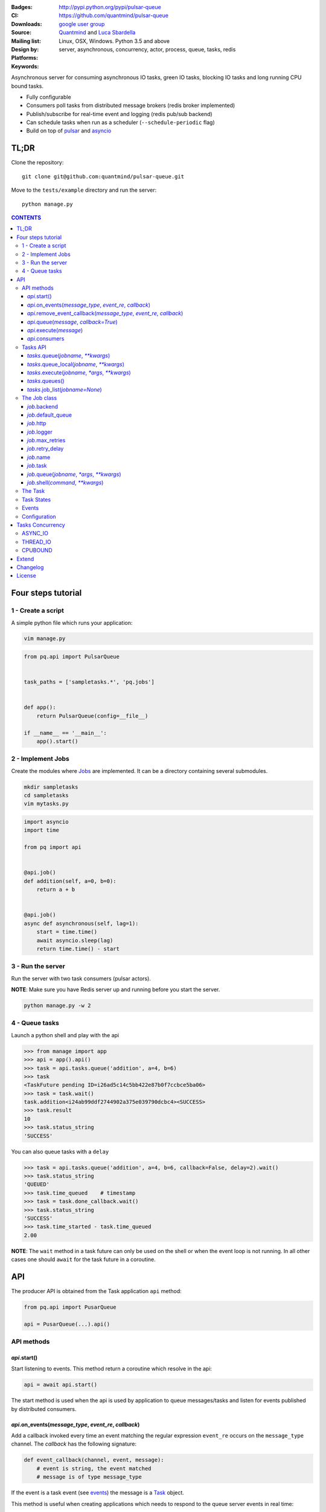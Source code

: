 |pulsar-queue|

:Badges: |license|  |pyversions| |status| |pypiversion|
:CI: |circleci| |coverage| |appveyor|
:Downloads: http://pypi.python.org/pypi/pulsar-queue
:Source: https://github.com/quantmind/pulsar-queue
:Mailing list: `google user group`_
:Design by: `Quantmind`_ and `Luca Sbardella`_
:Platforms: Linux, OSX, Windows. Python 3.5 and above
:Keywords: server, asynchronous, concurrency, actor, process, queue, tasks, redis


.. |pypiversion| image:: https://badge.fury.io/py/pulsar-queue.svg
  :target: https://pypi.python.org/pypi/pulsar-queue
.. |pyversions| image:: https://img.shields.io/pypi/pyversions/pulsar-queue.svg
  :target: https://pypi.python.org/pypi/pulsar-queue
.. |license| image:: https://img.shields.io/pypi/l/pulsar-queue.svg
  :target: https://pypi.python.org/pypi/pulsar-queue
.. |status| image:: https://img.shields.io/pypi/status/pulsar-queue.svg
  :target: https://pypi.python.org/pypi/pulsar-queue
.. |downloads| image:: https://img.shields.io/pypi/dd/pulsar-queue.svg
  :target: https://pypi.python.org/pypi/pulsar-queue
.. |travis| image:: https://img.shields.io/travis/quantmind/pulsar-queue/master.svg
  :target: https://travis-ci.org/quantmind/pulsar-queue
.. |appveyor| image:: https://ci.appveyor.com/api/projects/status/7us462jl0de2w0ly/branch/master?svg=true
    :target: https://ci.appveyor.com/project/lsbardel/pulsar-queue
.. |coverage| image:: https://codecov.io/gh/quantmind/pulsar-queue/branch/master/graph/badge.svg
  :target: https://codecov.io/gh/quantmind/pulsar-queue
.. |circleci| image:: https://circleci.com/gh/quantmind/pulsar-queue.svg?style=svg
    :target: https://circleci.com/gh/quantmind/pulsar-queue

Asynchronous server for consuming asynchronous IO tasks, green IO tasks,
blocking IO tasks and long running CPU bound tasks.

* Fully configurable
* Consumers poll tasks from distributed message brokers (redis broker implemented)
* Publish/subscribe for real-time event and logging (redis pub/sub backend)
* Can schedule tasks when run as a scheduler (``--schedule-periodic`` flag)
* Build on top of pulsar_ and asyncio_


TL;DR
========

Clone the repository::

    git clone git@github.com:quantmind/pulsar-queue.git


Move to the ``tests/example`` directory and run the server::

    python manage.py



.. contents:: **CONTENTS**


Four steps tutorial
========================

1 - Create a script
----------------------

A simple python file which runs your application:

.. code::

    vim manage.py


.. code:: python

    from pq.api import PulsarQueue


    task_paths = ['sampletasks.*', 'pq.jobs']


    def app():
        return PulsarQueue(config=__file__)

    if __name__ == '__main__':
        app().start()


2 - Implement Jobs
---------------------

Create the modules where Jobs_ are implemented.
It can be a directory containing several submodules.

.. code::

    mkdir sampletasks
    cd sampletasks
    vim mytasks.py

.. code:: python

    import asyncio
    import time

    from pq import api


    @api.job()
    def addition(self, a=0, b=0):
        return a + b


    @api.job()
    async def asynchronous(self, lag=1):
        start = time.time()
        await asyncio.sleep(lag)
        return time.time() - start


3 - Run the server
---------------------

Run the server with two task consumers (pulsar actors).

**NOTE**: Make sure you have Redis server up and running before you start the server.

.. code::

    python manage.py -w 2

4 - Queue tasks
---------------------

Launch a python shell and play with the api

.. code:: python

    >>> from manage import app
    >>> api = app().api()
    >>> task = api.tasks.queue('addition', a=4, b=6)
    >>> task
    <TaskFuture pending ID=i26ad5c14c5bb422e87b0f7ccbce5ba06>
    >>> task = task.wait()
    task.addition<i24ab99ddf2744902a375e039790dcbc4><SUCCESS>
    >>> task.result
    10
    >>> task.status_string
    'SUCCESS'

You can also queue tasks with a ``delay``

.. code:: python

    >>> task = api.tasks.queue('addition', a=4, b=6, callback=False, delay=2).wait()
    >>> task.status_string
    'QUEUED'
    >>> task.time_queued    # timestamp
    >>> task = task.done_callback.wait()
    >>> task.status_string
    'SUCCESS'
    >>> task.time_started - task.time_queued
    2.00

**NOTE**: The ``wait`` method in a task future can only be used on the shell
or when the event loop is not running. In all other cases one should ``await``
for the task future in a coroutine.

API
=============

The producer API is obtained from the Task application ``api`` method:

.. code:: python

    from pq.api import PusarQueue

    api = PusarQueue(...).api()


API methods
---------------

*api*.start()
~~~~~~~~~~~~~~~~~~~~~~~~~~~~~

Start listening to events. This method return a coroutine which resolve in the api:

.. code:: python

    api = await api.start()

The start method is used when the api is used by application to queue messages/tasks
and listen for events published by distributed consumers.

*api*.on_events(*message_type*, *event_re*, *callback*)
~~~~~~~~~~~~~~~~~~~~~~~~~~~~~~~~~~~~~~~~~~~~~~~~~~~~~~~~~~~

Add a callback invoked every time an event matching the regular expression ``event_re``
occurs on the ``message_type`` channel. The *callback* has the following signature:

.. code:: python

    def event_callback(channel, event, message):
        # event is string, the event matched
        # message is of type message_type

If the event is a task event (see events_) the message is a Task_ object.

This method is useful when creating applications which needs to respond to the
queue server events in real time::

    api.on_events('task', 'queued', callback)
    api.on_events('task', 'started', callback)
    api.on_events('task', 'done', callback)


*api*.remove_event_callback(*message_type*, *event_re*, *callback*)
~~~~~~~~~~~~~~~~~~~~~~~~~~~~~~~~~~~~~~~~~~~~~~~~~~~~~~~~~~~~~~~~~~~~~~~

Remove a previously added event callback. This method is safe.

*api*.queue(*message*, *callback=True*)
~~~~~~~~~~~~~~~~~~~~~~~~~~~~~~~~~~~~~~~~~~~~~~

Queue a message in the message queue, equivalent to:

.. code:: python

    api.broker.queue(message, callback)

This method returns a ``MessageFuture``, a subclass of asyncio Future_ which
resolves in a ``message`` object.
If ``callback`` is True (default) the Future is resolved once the message
is delivered (out of the queue), otherwise is is resolved once the message
is queued (entered the queue).

*api*.execute(*message*)
~~~~~~~~~~~~~~~~~~~~~~~~~~~~~~~~~~~~~~~~~~~~~~

Execute a message without queueing. This is only supported by messages with
a message consumer which execute them (the ``tasks`` consumer for example).
If *message* is a Task_, this method is equivalent to:

.. code:: python

    api.tasks.execute(task)

This method returns a ``MessageFuture``, a subclass of asyncio Future_ which
resolve in a ``message`` object.

*api*.consumers
~~~~~~~~~~~~~~~~~~~~~~~~~~~~~~~~~~~~~~~~~~~~~~

List of consumers registered with the api.

Tasks API
-----------------

The tasks producer is obtained vua the ``tasks`` property from the producer API instance

.. code:: python

    tasks = api.tasks

The following methods are available for the tasks producer:


*tasks*.queue(*jobname*, *\*\*kwargs*)
~~~~~~~~~~~~~~~~~~~~~~~~~~~~~~~~~~~~~~~~~~~~~~~~~~~~~

Queue a task and return a **TaskFuture** which is resolved once the task has finished.
It is possible to obtain a task future resolved when the task has been queued, rather than finished, by passing the **callback=False** parameter:

.. code:: python

    task = await tasks.queue(..., callback=False)
    task.status_string  # QUEUED

The ``kwargs`` parameters are used as input parameters for the Job_ callable with the exception of:

* ``callback``: discussed above
* ``delay``: delay execution by a given number of seconds
* ``queue``: overrides the Job_ [default_queue](#job-default-queue)
* [timeout](#job-timeout)
* ``meta_params``: dictionary of parameters used by the Job_ callable to override default values of:
  * [max_retries](#job-max-retries)
  * [retry_delay](#job-retry-delay)
  * [max_concurrency](#job-max-concurrency)

*tasks*.queue_local(*jobname*, *\*\*kwargs*)
~~~~~~~~~~~~~~~~~~~~~~~~~~~~~~~~~~~~~~~~~~~~~~~~~~~~~~~~~~~~~~~~~~~

Queue a job in the local task queue. The local task queue is processed by the same server instance. It is equivalent to execute:

.. code:: python

    task = await tasks.queue(..., queue=tasks.node_name)
    task.queue  # tasks.node_name


*tasks*.execute(*jobname*, *\*args*, *\*\*kwargs*)
~~~~~~~~~~~~~~~~~~~~~~~~~~~~~~~~~~~~~~~~~~~~~~~~~~~~~~~~~~~~~~~~~~~

Execute a task immediately, it does not put the task in the task queue.
This method is useful for debugging and testing. It is equivalent to execute:

.. code:: python

    task = await tasks.queue(..., queue=False)
    task.queue          # None
    task.status_string  # SUCCESS


*tasks*.queues()
~~~~~~~~~~~~~~~~~~~~~~~~

Return the list of queue names the backend is subscribed. This list is not empty when the backend is a task consumer.

*tasks*.job_list(*jobname=None*)
~~~~~~~~~~~~~~~~~~~~~~~~~~~~~~~~~~~~~~~~~~

Returns a list of ``job_name``, ``job_description`` tuples. The ``job_name`` is a string which must be used as the **jobname** parameter when executing or queing tasks. The ``job_description`` is a dictionary containing metadata and documentation for the job. Example:

.. code:: python

    jobs = dict(tasks.job_lits())
    jobs['execute.python']
    # {
    #   'type': 'regular',
    #   'concurrency': 'asyncio',
    #   'doc_syntax': 'markdown',
    #   'doc': 'Execute arbitrary python code on a subprocess ... '
    # }


The Job class
-----------------

The **Job** class is how task factories are implemented and added to the
tasks backend registry. When writing a new **Job** one can either subclass:

.. code:: python

    import asyncio

    class AsyncSleep(api.Job):

        async def __call__(self, lag=1):
            await asyncio.sleep(lag)


or use the less verbose **job** decorator:

.. code:: python

    @api.job()
    async def asyncsleep(self, lag=1):
        await asyncio.sleep(lag)


In either cases the ``self`` parameter is an instance of a **Job** class and
it has the following useful attributes and methods:

*job*.backend
~~~~~~~~~~~~~~~~~~~~~~~~~~~~~~~~~~~~~~~~~~~~~~

The tasks backend that is processing this Task_ run

*job*.default_queue
~~~~~~~~~~~~~~~~~~~~~~~~~~~~~~~~~~~~~~~~~~~~~~

The default queue name where tasks for this job are queued. By default it is ``None``
in which case, if a ``queue`` is not given when queueing a task, the first queue
from the `queues <#tasks_queues>`_ list taken.

*job*.http
~~~~~~~~~~~~~~~~~~~~~~~~~~~~~~~~~~~~~~~~~~~~~~

Best possible HTTP session handler for the job concurrency mode.

*job*.logger
~~~~~~~~~~~~~~~~~~~~~~~~~~~~~~~~~~~~~~~~~~~~~~

Python logging handler for this job. The name of this handler
is ``<app_name>.<job.name>``.

*job*.max_retries
~~~~~~~~~~~~~~~~~~~~~~~~~~~~~~~~~~~~~~~~~~~~~~

Optional positive integer which specify the maximum number of retries when a
task fails or is revoked. If not available failing tasks are not re-queued.
It can be specified as a class attribute or during initialisation from the task
meta parameters.

*job*.retry_delay
~~~~~~~~~~~~~~~~~~~~~~~~~~~~~~~~~~~~~~~~~~~~~~

Optional positive integer which specifies the number of seconds to delay a task
retry.

*job*.name
~~~~~~~~~~~~~~~~~~~~~~~~~~~~~~~~~~~~~~~~~~~~~~

The name of this job. Used to queue tasks

*job*.task
~~~~~~~~~~~~~~~~~~~~~~~~~~~~~~~~~~~~~~~~~~~~~~

The Task_ instance associated with this task run

*job*.queue(*jobname*, *\*args*, *\*\*kwargs*)
~~~~~~~~~~~~~~~~~~~~~~~~~~~~~~~~~~~~~~~~~~~~~~~~~~~~~~~~

Queue a new job form a task run. It is equivalent to:

.. code:: python

    meta_params = {'from_task': self.task.id}
    self.backend.tasks.queue(..., meta_params=meta_params)


*job*.shell(*command*, *\*\*kwargs*)
~~~~~~~~~~~~~~~~~~~~~~~~~~~~~~~~~~~~~~~~~~~~~~

Execute a shell command and returns a coroutine:

.. code:: python

    await self.shell("...")


The Task
-----------

A task contains the metadata information of a job run and it is exchanged between task producers and task consumers via a distributed task queue.


Task States
-----------------

A Task_ can have one of the following ``task.status``:

* ``QUEUED = 6`` a task queued but not yet executed.
* ``STARTED = 5`` a task where execution has started.
* ``RETRY = 4`` a task is retrying calculation.
* ``REVOKED = 3`` the task execution has been revoked (or timed-out).
* ``FAILURE = 2`` task execution has finished with failure.
* ``SUCCESS = 1`` task execution has finished with success.


**FULL_RUN_STATES**

The set of states for which a Task_ has run: ``FAILURE`` and ``SUCCESS``


**READY_STATES**

The set of states for which a Task_ has finished: ``REVOKED``, ``FAILURE`` and ``SUCCESS``

Events
-------------

The task queue broadcast several events during task execution and internal state:

* ``task_queued``: a new Task_ has been queued, the message is a task instance
* ``task_started``: a Task_ has started to be consumed by a task consumer, it is out of the task queue
* ``task_done``: a Task_ is done, the message is a task in a **READY_STATES**


Configuration
------------------

There are several parameters you can use to twick the way the task queue works.
In this list the name in bold is the entry point in the config file and **cfg**
dictionary, while, the value between brackets shows the command line entry with default
value.

* **concurrent_tasks** (``--concurrent-tasks 5``)

    The maximum number of concurrent tasks for a given worker in a task consumer server.

* **data_store** (``--data-store redis://127.0.0.1:6379/7``)

    Data store used for publishing and subscribing to messages (redis is the
    only backend available at the moment)

* **max_requests** (``--max-requests 0``)

    The maximum number of tasks a worker will process before restarting.
    A 0 value (the default) means no maximum number, workers will process
    all tasks forever.

* **message_broker** (``--message-broker ...``)

    Data store used as distributed task queue. If not provided (default) the
    ``data_store`` is used instead. Redis is the
    only backend available at the moment.

* **message_serializer** (``--message-serializer json``)

    The decoder/encoder for messages and tasks. The default is **JSON** but **Message Pack**
    is also available if msgpack_ is installed.

* **schedule_periodic** (``--schedule-periodic``)

    When ``True``, the task application can schedule periodic Jobs_.
    Usually, only one running server is responsible for
    scheduling tasks.

* **task_pool_timeout** (``--task-pool-timeout 2``)

    Timeout in seconds for asynchronously polling tasks from the queues. No need to change this parameter really.

* **workers** (``--workers 4``)

    Number of workers (processes) consuming tasks.


Tasks Concurrency
======================

A task can run in one of four ``concurrency`` modes.
If not specified by the ``Job``, the concurrency mode is ``ASYNC_IO``.

ASYNC_IO
-----------

The asynchronous IO mode is associated with tasks which return
an asyncio Future or a coroutine. These tasks run concurrently
in the worker event loop.
An example can be a Job to scrape web pages and create new tasks to process the html

.. code:: python

    @api.job()
    async def scrape(self, url=None):
        assert url, "url is required"
        request = await self.http.get(url)
        html = request.text()
        task = self.queue('process.html', html=html, callback=False)
        return task.id


THREAD_IO
-------------

This concurrency mode is best suited for tasks performing
*blocking* IO operations.
A ``THREAD_IO`` job runs its tasks in the event loop executor.
You can use this model for most blocking operation unless

* Long running CPU bound
* The operation does not release the GIL

Example of tasks suitable for thread IO are IO operations on files.
For example the test suite uses this Job for testing ``THREAD_IO``
concurrency (check the ``tests.example.jobs.standard`` module
for the full code):


.. code:: python

    @api.job(concurrency=api.THREAD_IO)
    def extract_docx(self, input=None, output=None):
        """
        Extract text from a docx document
        """
        import docx
        assert input and output, "input and output must be given"
        document = docx.Document(input)
        text = '\n\n'.join(_docx_text(document))
        with open(output, 'w') as fp:
            fp.write(text)
        return {
            'thread': threading.get_ident(),
            'text': len(text)
        }

CPUBOUND
------------

It assumes the task performs blocking CPU bound operations.
Jobs with this consurrency mode run their tasks on sub-processeses
using `asyncio subprocess`_ module.

Extend
=================

It is possible to enhance the task queue application by passing
a custom ``Manager`` during initialisation.
For example:

.. code:: python

    from pq import api

    class Manager(api.Manager):

        async def store_message(self, message):
            """This method is called when a message/task is queued,
            started and finished
            """
            if message.type == 'task':
                # save this task into a db for example

        def queues(self):
            """List of queue names for Task consumers
            By default it returns the node name and the task_queues
            in the config dictionary.
            """
            queues = [self.backend.node_name]
            queues.extend(self.cfg.task_queues)
            return queues


    tq = PulsarQueue(Manager, ...)


The ``Manager`` class is initialised when the backend handler is initialised
(on each consumer and in the scheduler).

Changelog
==============

* `Versions 0.5 <https://github.com/quantmind/pulsar-queue/blob/master/docs/history/0.5.md>`_
* `Versions 0.4 <https://github.com/quantmind/pulsar-queue/blob/master/docs/history/0.4.md>`_
* `Versions 0.3 <https://github.com/quantmind/pulsar-queue/blob/master/docs/history/0.3.md>`_
* `Versions 0.2 <https://github.com/quantmind/pulsar-queue/blob/master/docs/history/0.2.md>`_
* `Versions 0.1 <https://github.com/quantmind/pulsar-queue/blob/master/docs/history/0.1.md>`_

License
=============
This software is licensed under the BSD 3-clause License. See the LICENSE
file in the top distribution directory for the full license text. Logo designed by Ralf Holzemer,
`creative common license`_.


.. _`google user group`: https://groups.google.com/forum/?fromgroups#!forum/python-pulsar
.. _`Luca Sbardella`: http://lucasbardella.com
.. _`Quantmind`: http://quantmind.com
.. _`creative common license`: http://creativecommons.org/licenses/by-nc/3.0/
.. _pulsar: https://github.com/quantmind/pulsar
.. _asyncio: https://docs.python.org/3/library/asyncio.html
.. _greenlet: https://greenlet.readthedocs.io/en/latest/
.. _msgpack: https://pypi.python.org/pypi/msgpack-python
.. _`asyncio subprocess`: https://docs.python.org/3/library/asyncio-subprocess.html
.. _Future: https://docs.python.org/3/library/asyncio-task.html#future
.. _Job: #the-job-class
.. _Jobs: #the-job-class
.. _Task: #the-task
.. _Events: #events
.. _events: #events
.. |pulsar-queue| image:: https://pulsar.fluidily.com/assets/queue/pulsar-queue-banner.svg
   :target: https://github.com/quantmind/pulsar-queue
